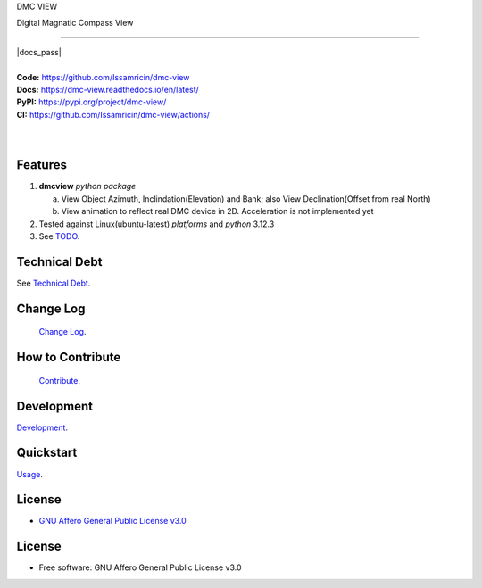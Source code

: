 DMC VIEW

Digital Magnatic Compass View

------

.. start-badges see https://shields.io/badges and collection see https://github.com/inttter/md-badges

| |build| |release_version| |wheel| |supported_versions|
| |docs| |pylint| |docs_pass|
| |ruff| |gh-lic| |commits_since_specific_tag_on_main|


|
| **Code:** https://github.com/Issamricin/dmc-view
| **Docs:** https://dmc-view.readthedocs.io/en/latest/
| **PyPI:** https://pypi.org/project/dmc-view/
| **CI:** https://github.com/Issamricin/dmc-view/actions/
  
|
|
| |dmc_image|

|dmc_gif|

Features
========

1. **dmcview** `python package`

   a. View Object Azimuth, Inclindation(Elevation) and Bank; also View Declination(Offset from real North)  
   b. View animation to reflect real DMC device in 2D. Acceleration is not implemented yet 
2. Tested against Linux(ubuntu-latest) `platforms` and `python` 3.12.3
3. See `TODO <https://github.com/Issamricin/dmc-view/blob/master/TODO.rst>`_.

Technical Debt
==============
See `Technical Debt <https://github.com/Issamricin/dmc-view/blob/master/TECHNICALDEBT.rst>`_.

Change Log
==========
 `Change Log <https://github.com/Issamricin/dmc-view/blob/master/CHANGELOG.rst>`_.

How to Contribute
=================
 `Contribute <https://github.com/Issamricin/dmc-view/blob/master/CONTRIBUTING.md>`_.

Development
===========
| `Development <https://github.com/Issamricin/dmc-view/blob/master/docs/source/contents/development.rst>`_.

Quickstart
==========
| `Usage <https://github.com/Issamricin/dmc-view/blob/master/docs/source/contents/usage.rst>`_.


License
=======


* `GNU Affero General Public License v3.0`_


License
=======

* Free software: GNU Affero General Public License v3.0



.. LINKS

.. _GNU Affero General Public License v3.0: https://github.com/Issamricin/dmc-view/blob/master/LICENSE

 

.. BADGE ALIASES

.. Build Status
.. Github Actions: Test Workflow Status for specific branch <branch>

.. |build| image:: https://img.shields.io/github/workflow/status/Issamricin/dmc-view/Test%20Python%20Package/master?label=build&logo=github-actions&logoColor=%233392FF
    :alt: GitHub Workflow Status (branch)
    :target: https://github.com/Issamricin/dmc-view/actions/


.. Documentation

.. |docs| image:: https://img.shields.io/readthedocs/dmc-view/latest?logo=readthedocs&logoColor=lightblue
    :alt: Read the Docs (version)
    :target: https://dmc-view.readthedocs.io/en/latest/

.. |pylint| image:: https://img.shields.io/badge/linting-pylint-yellowgreen
    :target: https://github.com/pylint-dev/pylint

.. PyPI

.. |release_version| image:: https://img.shields.io/pypi/v/dmc-view
    :alt: Production Version
    :target: https://pypi.org/project/dmc-view/

.. |wheel| image:: https://img.shields.io/pypi/wheel/dmc-view?color=green&label=wheel
    :alt: PyPI - Wheel
    :target: https://pypi.org/project/dmc-view

.. |supported_versions| image:: https://img.shields.io/pypi/pyversions/dmc-view?color=blue&label=python&logo=python&logoColor=%23ccccff
    :alt: Supported Python versions
    :target: https://pypi.org/project/dmc-view

.. Github Releases & Tags

.. |commits_since_specific_tag_on_main| image:: https://img.shields.io/github/commits-since/Issamricin/dmc-view/v0.0.1/master?color=blue&logo=github
    :alt: GitHub commits since tagged version (branch)
    :target: https://github.com/Issamricin/dmc-view/compare/v0.0.1..master

.. LICENSE (eg AGPL, MIT)
.. Github License

.. |gh-lic| image:: https://img.shields.io/badge/license-GNU_Affero-orange
    :alt: GitHub
    :target: https://github.com/Issamricin/dmc-view/blob/master/LICENSE


.. Ruff linter for Fast Python Linting

.. |ruff| image:: https://img.shields.io/badge/codestyle-ruff-000000.svg
    :alt: Ruff
    :target: https://docs.astral.sh/ruff/


.. Local linux command: CTRL+Shift+Alt+R key 

.. Local Image and YouTube Vedio as link

.. Local Image as link

.. |dmc_image| image:: https://raw.githubusercontent.com/Issamricin/dmc-view/master/media/dmc-view.png
                :alt: DMC view which shows all the value. 2D view ; 3D view will contains 3 dimensions acceleration

.. |dmc_gif| image:: https://raw.githubusercontent.com/Issamricin/dmc-view/master/media/simulator.gif
   :alt: Demo Preview
   :width: 600
